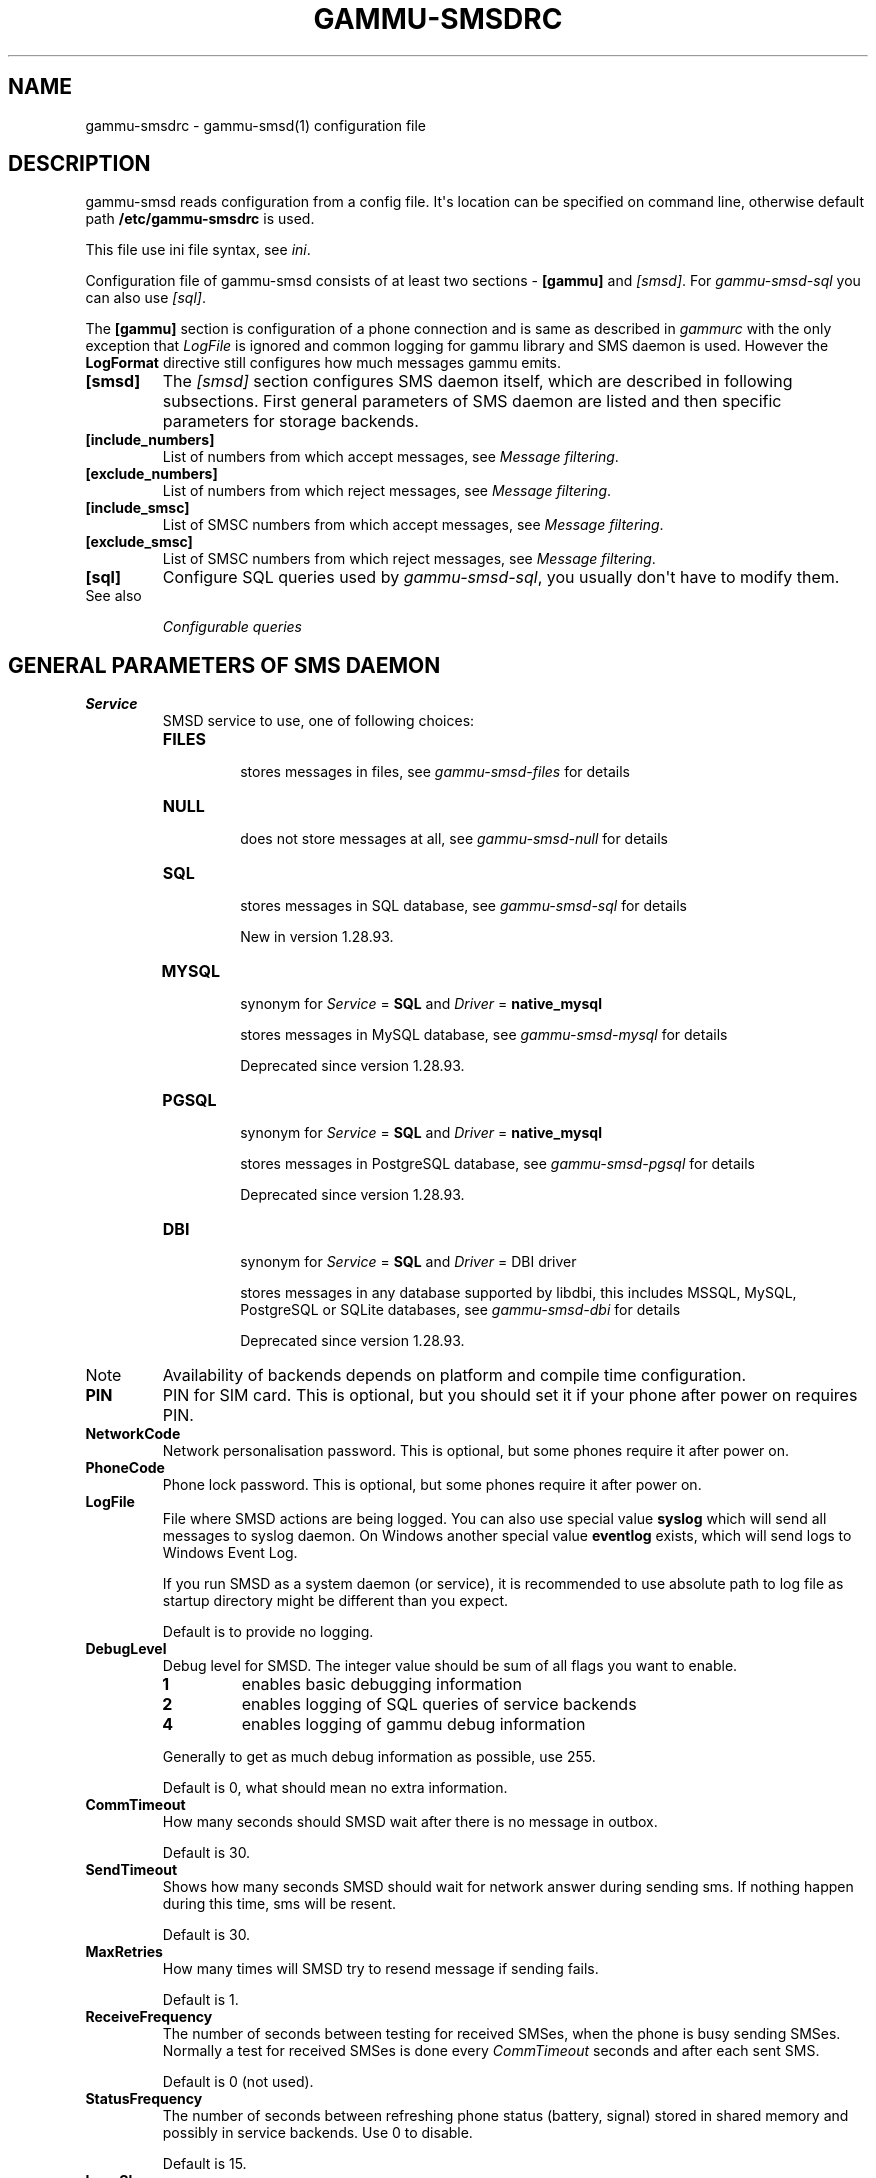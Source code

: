 .TH "GAMMU-SMSDRC" "5" "February 28, 2011" "1.29.92" "Gammu"
.SH NAME
gammu-smsdrc \- gammu-smsd(1) configuration file
.
.nr rst2man-indent-level 0
.
.de1 rstReportMargin
\\$1 \\n[an-margin]
level \\n[rst2man-indent-level]
level margin: \\n[rst2man-indent\\n[rst2man-indent-level]]
-
\\n[rst2man-indent0]
\\n[rst2man-indent1]
\\n[rst2man-indent2]
..
.de1 INDENT
.\" .rstReportMargin pre:
. RS \\$1
. nr rst2man-indent\\n[rst2man-indent-level] \\n[an-margin]
. nr rst2man-indent-level +1
.\" .rstReportMargin post:
..
.de UNINDENT
. RE
.\" indent \\n[an-margin]
.\" old: \\n[rst2man-indent\\n[rst2man-indent-level]]
.nr rst2man-indent-level -1
.\" new: \\n[rst2man-indent\\n[rst2man-indent-level]]
.in \\n[rst2man-indent\\n[rst2man-indent-level]]u
..
.\" Man page generated from reStructeredText.
.
.SH DESCRIPTION
.sp
gammu\-smsd reads configuration from a config file. It\(aqs location can be
specified on command line, otherwise default path \fB/etc/gammu\-smsdrc\fP
is used.
.sp
This file use ini file syntax, see \fIini\fP.
.sp
Configuration file of gammu\-smsd consists of at least two sections \-
\fB[gammu]\fP and \fI\%[smsd]\fP. For \fIgammu\-smsd\-sql\fP
you can also use \fI\%[sql]\fP.
.sp
The \fB[gammu]\fP section is configuration of a phone connection
and is same as described in \fIgammurc\fP with the only exception that
\fI\%LogFile\fP is ignored and common logging for gammu library and
SMS daemon is used. However the \fBLogFormat\fP directive still
configures how much messages gammu emits.
.INDENT 0.0
.TP
.B [smsd]
.
The \fI\%[smsd]\fP section configures SMS daemon itself, which are described in
following subsections. First general parameters of SMS daemon are listed and
then specific parameters for storage backends.
.UNINDENT
.INDENT 0.0
.TP
.B [include_numbers]
.
List of numbers from which accept messages, see \fI\%Message filtering\fP.
.UNINDENT
.INDENT 0.0
.TP
.B [exclude_numbers]
.
List of numbers from which reject messages, see \fI\%Message filtering\fP.
.UNINDENT
.INDENT 0.0
.TP
.B [include_smsc]
.
List of SMSC numbers from which accept messages, see \fI\%Message filtering\fP.
.UNINDENT
.INDENT 0.0
.TP
.B [exclude_smsc]
.
List of SMSC numbers from which reject messages, see \fI\%Message filtering\fP.
.UNINDENT
.INDENT 0.0
.TP
.B [sql]
.
Configure SQL queries used by \fIgammu\-smsd\-sql\fP, you usually don\(aqt have to modify them.
.IP "See also"
.sp
\fIConfigurable queries\fP
.RE
.UNINDENT
.SH GENERAL PARAMETERS OF SMS DAEMON
.INDENT 0.0
.TP
.B Service
.
SMSD service to use, one of following choices:
.INDENT 7.0
.TP
.B \fBFILES\fP
.sp
stores messages in files, see \fIgammu\-smsd\-files\fP for details
.TP
.B \fBNULL\fP
.sp
does not store messages at all, see \fIgammu\-smsd\-null\fP for details
.TP
.B \fBSQL\fP
.sp
stores messages in SQL database, see \fIgammu\-smsd\-sql\fP for details
.sp
New in version 1.28.93.
.TP
.B \fBMYSQL\fP
.sp
synonym for \fI\%Service\fP = \fBSQL\fP and \fI\%Driver\fP = \fBnative_mysql\fP
.sp
stores messages in MySQL database, see \fIgammu\-smsd\-mysql\fP for details
.sp
Deprecated since version 1.28.93.
.TP
.B \fBPGSQL\fP
.sp
synonym for \fI\%Service\fP = \fBSQL\fP and \fI\%Driver\fP = \fBnative_mysql\fP
.sp
stores messages in PostgreSQL database, see \fIgammu\-smsd\-pgsql\fP for details
.sp
Deprecated since version 1.28.93.
.TP
.B \fBDBI\fP
.sp
synonym for \fI\%Service\fP = \fBSQL\fP and \fI\%Driver\fP = DBI driver
.sp
stores messages in any database supported by libdbi, this includes
MSSQL, MySQL, PostgreSQL or SQLite databases, see \fIgammu\-smsd\-dbi\fP for
details
.sp
Deprecated since version 1.28.93.
.UNINDENT
.IP Note
.
Availability of backends depends on platform and compile time configuration.
.RE
.UNINDENT
.INDENT 0.0
.TP
.B PIN
.
PIN for SIM card. This is optional, but you should set it if your phone after
power on requires PIN.
.UNINDENT
.INDENT 0.0
.TP
.B NetworkCode
.
Network personalisation password. This is optional, but some phones require it
after power on.
.UNINDENT
.INDENT 0.0
.TP
.B PhoneCode
.
Phone lock password. This is optional, but some phones require it after power
on.
.UNINDENT
.INDENT 0.0
.TP
.B LogFile
.
File where SMSD actions are being logged. You can also use special value
\fBsyslog\fP which will send all messages to syslog daemon. On Windows another
special value \fBeventlog\fP exists, which will send logs to Windows Event Log.
.sp
If you run SMSD as a system daemon (or service), it is recommended to use
absolute path to log file as startup directory might be different than you
expect.
.sp
Default is to provide no logging.
.UNINDENT
.INDENT 0.0
.TP
.B DebugLevel
.
Debug level for SMSD. The integer value should be sum of all flags you
want to enable.
.INDENT 7.0
.TP
.B 1
.
enables basic debugging information
.TP
.B 2
.
enables logging of SQL queries of service backends
.TP
.B 4
.
enables logging of gammu debug information
.UNINDENT
.sp
Generally to get as much debug information as possible, use 255.
.sp
Default is 0, what should mean no extra information.
.UNINDENT
.INDENT 0.0
.TP
.B CommTimeout
.
How many seconds should SMSD wait after there is no message in outbox.
.sp
Default is 30.
.UNINDENT
.INDENT 0.0
.TP
.B SendTimeout
.
Shows how many seconds SMSD should wait for network answer during sending
sms. If nothing happen during this time, sms will be resent.
.sp
Default is 30.
.UNINDENT
.INDENT 0.0
.TP
.B MaxRetries
.
How many times will SMSD try to resend message if sending fails.
.sp
Default is 1.
.UNINDENT
.INDENT 0.0
.TP
.B ReceiveFrequency
.
The number of seconds between testing for received SMSes, when the phone is
busy sending SMSes. Normally a test for received SMSes is done every
\fI\%CommTimeout\fP seconds and after each sent SMS.
.sp
Default is 0 (not used).
.UNINDENT
.INDENT 0.0
.TP
.B StatusFrequency
.
The number of seconds between refreshing phone status (battery, signal) stored
in shared memory and possibly in service backends. Use 0 to disable.
.sp
Default is 15.
.UNINDENT
.INDENT 0.0
.TP
.B LoopSleep
.
The number of seconds how long will SMSD sleep before checking for some
activity. Please note that setting this to higher value than 1 will have
effects to other time based configurations, because they will be effectively
rounded to multiply of this value.
.sp
Default is 1.
.UNINDENT
.INDENT 0.0
.TP
.B MultipartTimeout
.
The number of seconds how long will SMSD wait for all parts of multipart
message. If all parts won\(aqt arrive in time, parts will be processed as separate
messages.
.sp
Default is 600 (10 minutes).
.UNINDENT
.INDENT 0.0
.TP
.B CheckSecurity
.
Whether to check if phone wants to enter PIN.
.sp
Default is 1 (enabled).
.UNINDENT
.INDENT 0.0
.TP
.B CheckBattery
.
Whether to check phone battery state periodically.
.sp
Default is 1 (enabled).
.UNINDENT
.INDENT 0.0
.TP
.B CheckSignal
.
Whether to check signal level periodically.
.sp
Default is 1 (enabled).
.UNINDENT
.INDENT 0.0
.TP
.B ResetFrequency
.
The number of seconds between performing a preventive soft reset in order to
minimize the cases of hanging phones e.g. Nokia 5110 will sometimes freeze to
a state when only after unmounting the battery the phone will be functional
again.
.sp
Default is 0 (not used).
.UNINDENT
.INDENT 0.0
.TP
.B HardResetFrequency
.
New in version 1.28.92.
.IP Warning
.
For some phones hard reset means deleting all data in it. Use
\fI\%ResetFrequency\fP, unless you know what you are doing.
.RE
.sp
The number of seconds between performing a preventive hard reset in order to
minimize the cases of hanging phones.
.sp
Default is 0 (not used).
.UNINDENT
.INDENT 0.0
.TP
.B DeliveryReport
.
Whether delivery reports should be used, one of \fBno\fP, \fBlog\fP, \fBsms\fP.
.INDENT 7.0
.TP
.B \fBlog\fP
.sp
one line log entry,
.TP
.B \fBsms\fP
.sp
store in inbox as a received SMS
.TP
.B \fBno\fP
.sp
no delivery reports
.UNINDENT
.sp
Default is \fBno\fP.
.UNINDENT
.INDENT 0.0
.TP
.B DeliveryReportDelay
.
Delay in seconds how long is still delivery report considered valid. This
depends on brokeness of your network (delivery report should have same
timestamp as sent message). Increase this if delivery reports are not paired
with sent messages.
.sp
Default is 600 (10 minutes).
.UNINDENT
.INDENT 0.0
.TP
.B PhoneID
.
String with info about phone used for sending/receiving. This can be useful if
you want to run several SMS daemons.
.sp
When you set PhoneID, all messages (including injected ones) will be marked
by this string (stored as SenderID in the database) and it allows more SMS
daemons to share a single database.
.sp
This option has actually no effect with \fIgammu\-smsd\-files\fP.
.UNINDENT
.INDENT 0.0
.TP
.B RunOnReceive
.
Executes a program after receiving message.
.sp
This parameter is executed through shell, so you might need to escape some
special characters and you can include any number of parameters. Additionally
parameters with identifiers of received messages are appended to the command
line. The identifiers depend on used service backend, typically it is ID of
inserted row for database backends or file name for file based backends.
.sp
Gammu SMSD waits for the script to terminate. If you make some time consuming
there, it will make SMSD not receive new messages. However to limit breakage
from this situation, the waiting time is limited to two minutes. After this
time SMSD will continue in normal operation and might execute your script
again.
.sp
The process has available lot of information about received message in
environment, check \fIsmsd_run\fP for more details.
.UNINDENT
.INDENT 0.0
.TP
.B RunOnFailure
.
New in version 1.28.93.
.sp
Executes a program on failure.
.sp
This can be used to proactively react on some failures or to interactively
detect failure of sending message.
.sp
The program will receive optional parameter, which can currently be either
\fBINIT\fP (meaning failure during phone initialization) or message ID,
which would indicate error while sending the message.
.IP Note
.
The environment with message (as is in \fI\%RunOnReceive\fP) is not passed to the command.
.RE
.UNINDENT
.INDENT 0.0
.TP
.B IncludeNumbersFile
.
File with list of numbers which are accepted by SMSD. The file contains one
number per line, blank lines are ignored. The file is read at startup and is
reread only when configuration is being reread. See Message filtering for
details.
.UNINDENT
.INDENT 0.0
.TP
.B ExcludeNumbersFile
.
File with list of numbers which are not accepted by SMSD. The file contains
one number per line, blank lines are ignored. The file is read at startup and
is reread only when configuration is being reread. See Message filtering for
details.
.UNINDENT
.INDENT 0.0
.TP
.B IncludeSMSCFile
.
File with list of SMSC numbers which are accepted by SMSD. The file contains
one number per line, blank lines are ignored. The file is read at startup and
is reread only when configuration is being reread. See Message filtering for
details.
.UNINDENT
.INDENT 0.0
.TP
.B ExcludeSMSCFile
.
File with list of SMSC numbers which are not accepted by SMSD. The file
contains one number per line, blank lines are ignored. The file is read at
startup and is reread only when configuration is being reread. See Message
filtering for details.
.UNINDENT
.INDENT 0.0
.TP
.B BackendRetries
.
How many times will SMSD backend retry operation.
.sp
The implementation on different backends is different, for database backends
it generally means how many times it will try to reconnect to the server.
.sp
Default is 10.
.UNINDENT
.INDENT 0.0
.TP
.B Send
.
Whether to enable sending of messages.
.sp
Default is True.
.UNINDENT
.INDENT 0.0
.TP
.B Receive
.
Whether to enable receiving of messages.
.sp
Default is True.
.UNINDENT
.SH DATABASE BACKENDS OPTIONS
.sp
All DBI, MYSQL and PGSQL backends (see \fIgammu\-smsd\-mysql\fP,
\fIgammu\-smsd\-pgsql\fP, \fIgammu\-smsd\-dbi\fP for their documentation)
supports same options for configuring connection to a database:
.INDENT 0.0
.TP
.B User
.
User name used for connection to a database.
.UNINDENT
.INDENT 0.0
.TP
.B Password
.
Password used for connection to a database.
.UNINDENT
.INDENT 0.0
.TP
.B Host
.
Database server address. It can also contain port or socket path after
semicolon, for example \fBlocalhost:/path/to/socket\fP.
.sp
New in version 1.28.92.
.UNINDENT
.INDENT 0.0
.TP
.B PC
.
Synonym for \fI\%Host\fP.
.sp
Deprecated since version 1.28.92.
.UNINDENT
.INDENT 0.0
.TP
.B Database
.
Name of database to use. Please note that you should create tables in this
database before using gammu\-smsd. SQL files for creating needed tables are
included in documentation.
.UNINDENT
.INDENT 0.0
.TP
.B SkipSMSCNumber
.
When you send sms from some SMS centere you can have delivery reports from
other SMSC number. You can set here number of this SMSC used by you and Gammu
will not check it\(aqs number during assigning reports to sent SMS.
.UNINDENT
.INDENT 0.0
.TP
.B Driver
.
SQL driver to use.
.sp
Can be either one of native drivers (\fBnative_mysql\fP or \fBnative_pgsql\fP) or \fIgammu\-smsd\-dbi\fP driver.
.sp
Depends on what DBI drivers you have installed, DBI
supports: \fBmysql\fP, \fBfreetds\fP (provides access to MS SQL Server and
Sybase), \fBpgsql\fP, \fBsqlite\fP, \fBsqlite3\fP, \fBfirebird\fP and \fBingres\fP,
\fBmsql\fP and \fBoracle\fP drivers are under development.
.UNINDENT
.INDENT 0.0
.TP
.B DriversPath
.
Path, where DBI drivers are stored, this usually does not have to be set if
you have properly installed drivers.
.UNINDENT
.INDENT 0.0
.TP
.B DBDir
.
Database directory for some (currently only sqlite) DBI drivers. Set here path
where sqlite database files are stored.
.UNINDENT
.SS Files backend options
.sp
The FILES backend accepts following configuration options. See
\fIgammu\-smsd\-files\fP for more detailed service backend description. Please note
that all path should contain trailing path separator (/ on Unix systems):
.INDENT 0.0
.TP
.B InboxPath
.
Where the received SMSes are stored.
.sp
Default is current directory.
.UNINDENT
.INDENT 0.0
.TP
.B OutboxPath
.
Where SMSes to be sent should be placed.
.sp
Default is current directory.
.UNINDENT
.INDENT 0.0
.TP
.B SentSMSPath
.
Where the transmitted SMSes are placed, if same as \fI\%OutboxPath\fP transmitted
messages are deleted.
.sp
Default is to delete transmitted messages.
.UNINDENT
.INDENT 0.0
.TP
.B ErrorSMSPath
.
Where SMSes with error in transmission is placed.
.sp
Default is same as \fI\%SentSMSPath\fP.
.UNINDENT
.INDENT 0.0
.TP
.B InboxFormat
.
The format in which the SMS will be stored: \fBdetail\fP, \fBunicode\fP, \fBstandard\fP.
.INDENT 7.0
.TP
.B \fBdetail\fP
.sp
format used for message backup by \fIgammu\fP, see \fIgammu\-smsbackup\fP.
.TP
.B \fBunicode\fP
.sp
message text stored in unicode (UTF\-16)
.TP
.B \fBstandard\fP
.sp
message text stored in system charset
.UNINDENT
.sp
The \fBstandard\fP and \fBunicode\fP settings do not apply for 8\-bit messages, which
are always written raw as they are received with extension .bin.
.sp
Default is \fBunicode\fP.
.IP Note
.
In \fBdetail\fP format, all message parts are stored into signle file,
for all others each message part is saved separately.
.RE
.UNINDENT
.INDENT 0.0
.TP
.B OutboxFormat
.
The format in which messages created by \fIgammu\-smsd\-inject\fP will be stored,
it accepts same values as InboxFormat.
.sp
Default is \fBdetail\fP if Gammu is compiled in with backup functions, \fBunicode\fP
otherwise.
.UNINDENT
.INDENT 0.0
.TP
.B TransmitFormat
.
The format for transmitting the SMS: \fBauto\fP, \fBunicode\fP, \fB7bit\fP.
.sp
Default is \fBauto\fP.
.UNINDENT
.SH MESSAGE FILTERING
.sp
SMSD allows one to process only limited subset of incoming messages. You can define
filters for sender number in \fI\%[include_numbers]\fP and
\fI\%[exclude_numbers]\fP sections or using
\fI\%IncludeNumbersFile\fP and \fI\%ExcludeNumbersFile\fP
directives.
.sp
If \fI\%[include_numbers]\fP section exists, all values (keys are
ignored) from it are used as allowed phone numbers and no other message is
processed. On the other side, in \fI\%[exclude_numbers]\fP you can
specify numbers which you want to skip.
.sp
Lists from both sources are merged together. If there is any number in include
list, only include list is used and only messages in this list are being
accepted. If include list is empty, exclude list can be used to ignore
messages from some numbers. If both lists are empty, all messages are
accepted.
.sp
Similar filtering rules can be used for SMSC number filtering, they just use
different set of configuration options \- \fI\%[include_smsc]\fP and
\fI\%[exclude_smsc]\fP sections or \fI\%IncludeSMSCFile\fP
and \fI\%ExcludeSMSCFile\fP directives.
.SH EXAMPLES
.sp
There is more complete example available in Gammu documentation. Please note
that for simplicity following examples do not include \fB[gammu]\fP
section, you can look into \fIgammurc\fP for some examples how it can look like.
.sp
SMSD configuration file for FILES backend could look like:
.sp
.nf
.ft C
[smsd]
Service = files
PIN = 1234
LogFile = syslog
InboxPath = /var/spool/sms/inbox/
OutboPpath = /var/spool/sms/outbox/
SentSMSPath = /var/spool/sms/sent/
ErrorSMSPath = /var/spool/sms/error/
.ft P
.fi
.sp
If you want to use MYSQL backend, you will need something like this:
.sp
.nf
.ft C
[smsd]
Service = mysql
PIN = 1234
LogFile = syslog
User = smsd
Password = smsd
PC = localhost
Database = smsd
.ft P
.fi
.sp
Process only messages from 123456 number:
.sp
.nf
.ft C
[include_numbers]
number1 = 123456
.ft P
.fi
.sp
Do not process messages from evil number 666:
.sp
.nf
.ft C
[exclude_numbers]
number1 = 666
.ft P
.fi
.sp
Enabling debugging:
.sp
.nf
.ft C
[smsd]
debuglevel = 255
logfile = smsd.log
.ft P
.fi
.SH AUTHOR
Michal Čihař <michal@cihar.com>
.SH COPYRIGHT
2009-2011, Michal Čihař <michal@cihar.com>
.\" Generated by docutils manpage writer.
.\" 
.
